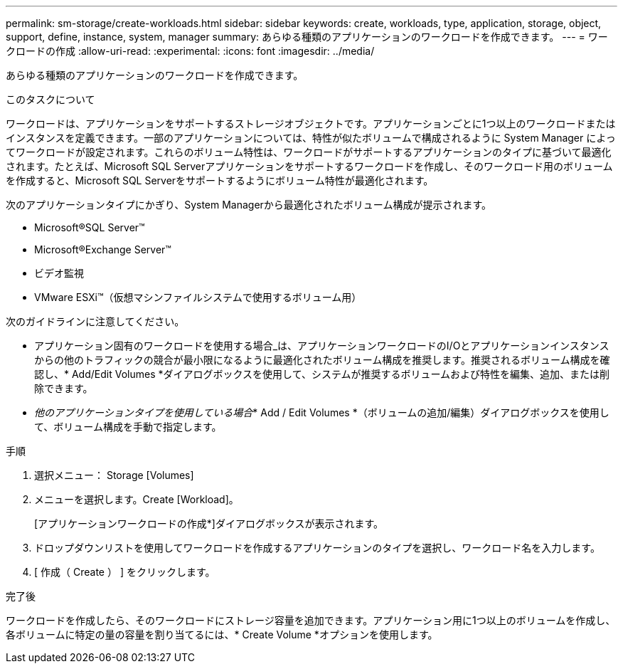 ---
permalink: sm-storage/create-workloads.html 
sidebar: sidebar 
keywords: create, workloads, type, application, storage, object, support, define, instance, system, manager 
summary: あらゆる種類のアプリケーションのワークロードを作成できます。 
---
= ワークロードの作成
:allow-uri-read: 
:experimental: 
:icons: font
:imagesdir: ../media/


[role="lead"]
あらゆる種類のアプリケーションのワークロードを作成できます。

.このタスクについて
ワークロードは、アプリケーションをサポートするストレージオブジェクトです。アプリケーションごとに1つ以上のワークロードまたはインスタンスを定義できます。一部のアプリケーションについては、特性が似たボリュームで構成されるように System Manager によってワークロードが設定されます。これらのボリューム特性は、ワークロードがサポートするアプリケーションのタイプに基づいて最適化されます。たとえば、Microsoft SQL Serverアプリケーションをサポートするワークロードを作成し、そのワークロード用のボリュームを作成すると、Microsoft SQL Serverをサポートするようにボリューム特性が最適化されます。

次のアプリケーションタイプにかぎり、System Managerから最適化されたボリューム構成が提示されます。

* Microsoft®SQL Server™
* Microsoft®Exchange Server™
* ビデオ監視
* VMware ESXi™（仮想マシンファイルシステムで使用するボリューム用）


次のガイドラインに注意してください。

* アプリケーション固有のワークロードを使用する場合_は、アプリケーションワークロードのI/Oとアプリケーションインスタンスからの他のトラフィックの競合が最小限になるように最適化されたボリューム構成を推奨します。推奨されるボリューム構成を確認し、* Add/Edit Volumes *ダイアログボックスを使用して、システムが推奨するボリュームおよび特性を編集、追加、または削除できます。
* _他のアプリケーションタイプを使用している場合_* Add / Edit Volumes *（ボリュームの追加/編集）ダイアログボックスを使用して、ボリューム構成を手動で指定します。


.手順
. 選択メニュー： Storage [Volumes]
. メニューを選択します。Create [Workload]。
+
[アプリケーションワークロードの作成*]ダイアログボックスが表示されます。

. ドロップダウンリストを使用してワークロードを作成するアプリケーションのタイプを選択し、ワークロード名を入力します。
. [ 作成（ Create ） ] をクリックします。


.完了後
ワークロードを作成したら、そのワークロードにストレージ容量を追加できます。アプリケーション用に1つ以上のボリュームを作成し、各ボリュームに特定の量の容量を割り当てるには、* Create Volume *オプションを使用します。
